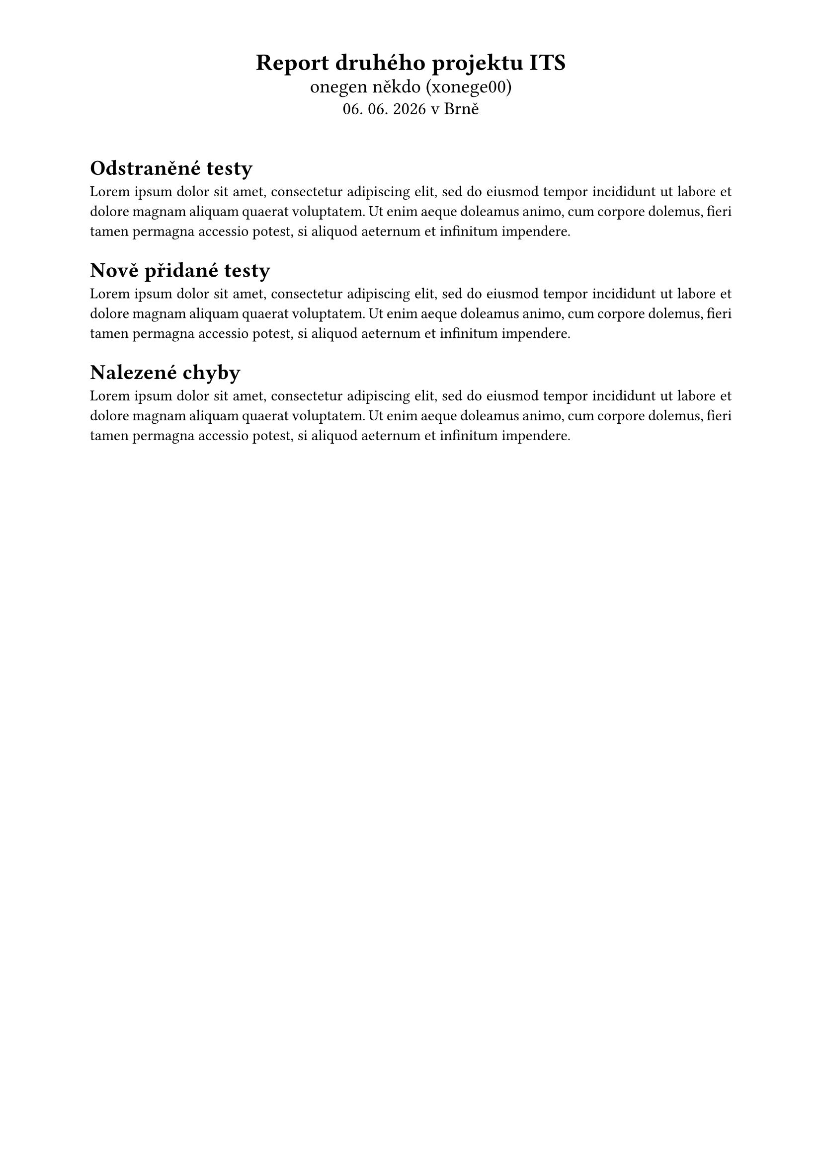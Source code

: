 #set document(
     title: [Report druhého projektu ITS],
     author: "onegen",
)

#set page(
     paper: "a4",
     margin: (x: 2.3cm, y: 1.4cm),
)

#set text(
     weight: "regular",
     lang: "ces",
     size: 11pt,
)

#set par(justify: true)

#align(center)[
     #text(17pt)[*Report druhého projektu ITS*] \
     #text(14pt)[onegen někdo (xonege00)] \
     #text(13pt)[#datetime.today().display(
          "[day]. [month]. [year]"
     ) v Brně]
     #v(0.5cm)
]

= Odstraněné testy

#lorem(40)

= Nově přidané testy

#lorem(40)

= Nalezené chyby

#lorem(40)
